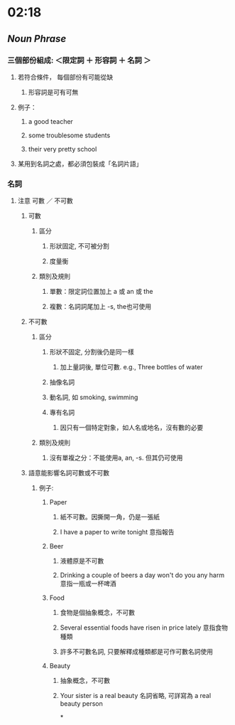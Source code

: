* 02:18
** [[Noun Phrase]]
*** 三個部份組成: ＜限定詞 ＋ 形容詞 ＋ 名詞 ＞
**** 若符合條件， 每個部份有可能從缺
***** 形容詞是可有可無
**** 例子：
:PROPERTIES:
:collapsed: true
:END:
***** a good teacher
***** some troublesome students
***** their very pretty school
**** 某用到名詞之處，都必須包裝成「名詞片語」
*** 名詞
**** 注意 可數 ／ 不可數
***** 可數
****** 區分
******* 形狀固定, 不可被分割
******* 度量衡
****** 類別及規則
******* 單數：限定詞位置加上 a 或 an 或 the
******* 複數：名詞詞尾加上 -s, the也可使用
***** 不可數
****** 區分
******* 形狀不固定, 分割後仍是同一樣
******** 加上量詞後, 單位可數. e.g., Three bottles of water
******* 抽像名詞
******* 動名詞, 如 smoking, swimming
******* 專有名詞
******** 因只有一個特定對象，如人名或地名，沒有數的必要
****** 類別及規則
******* 沒有單複之分：不能使用a, an, -s. 但其仍可使用
***** 語意能影響名詞可數或不可數
****** 例子:
:PROPERTIES:
:collapsed: true
:END:
******* Paper
******** 紙不可數。因撕開一角，仍是一張紙
******** I have a paper to write tonight 意指報告
******* Beer
******** 液體原是不可數
******** Drinking a couple of beers a day won't do you any harm 意指一瓶或一杯啤酒
******* Food
******** 食物是個抽象概念，不可數
******** Several essential foods have risen in price lately 意指食物種類
******** 許多不可數名詞, 只要解釋成種類都是可作可數名詞使用
******* Beauty
******** 抽象概念，不可數
******** Your sister is a real beauty 名詞省略, 可詳寫為 a real beauty person
*